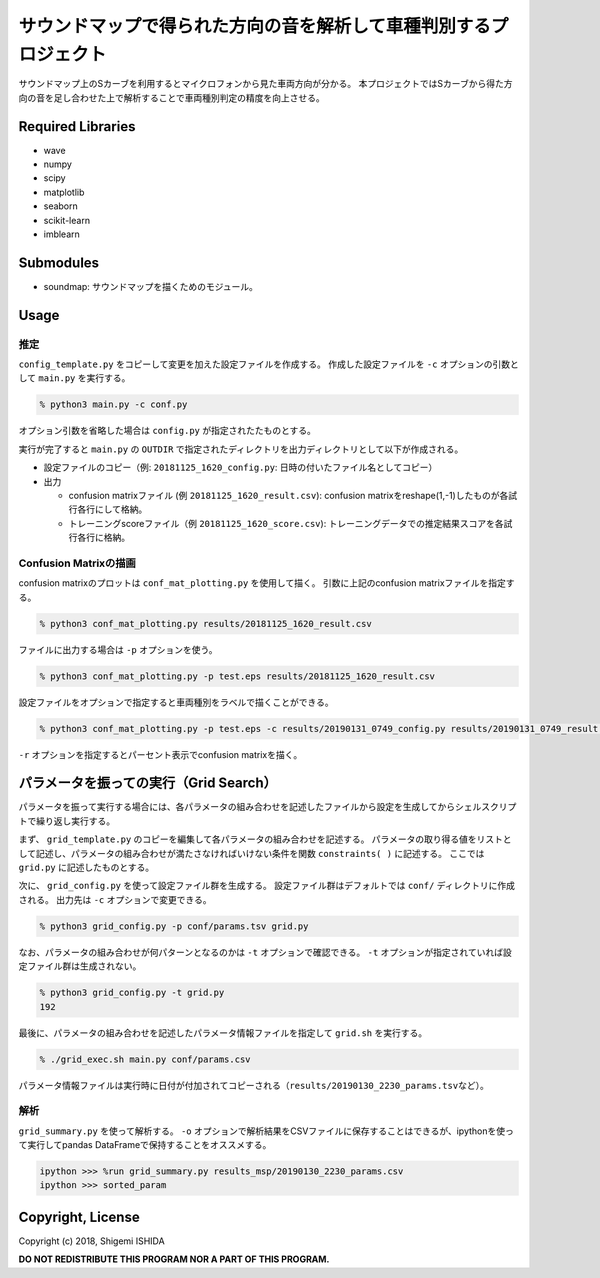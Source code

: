 .. -*- coding: utf-8; -*-

====================================================================
 サウンドマップで得られた方向の音を解析して車種判別するプロジェクト
====================================================================

サウンドマップ上のSカーブを利用するとマイクロフォンから見た車両方向が分かる。
本プロジェクトではSカーブから得た方向の音を足し合わせた上で解析することで車両種別判定の精度を向上させる。

Required Libraries
==================

* wave
* numpy
* scipy
* matplotlib
* seaborn
* scikit-learn
* imblearn

Submodules
==========

* soundmap: サウンドマップを描くためのモジュール。

Usage
=====

推定
----

``config_template.py`` をコピーして変更を加えた設定ファイルを作成する。
作成した設定ファイルを ``-c`` オプションの引数として ``main.py`` を実行する。

.. code-block:: bash

   % python3 main.py -c conf.py

オプション引数を省略した場合は ``config.py`` が指定されたたものとする。

実行が完了すると ``main.py`` の ``OUTDIR`` で指定されたディレクトリを出力ディレクトリとして以下が作成される。

* 設定ファイルのコピー（例: ``20181125_1620_config.py``: 日時の付いたファイル名としてコピー）
* 出力

  * confusion matrixファイル (例 ``20181125_1620_result.csv``): confusion matrixをreshape(1,-1)したものが各試行各行にして格納。
  * トレーニングscoreファイル（例 ``20181125_1620_score.csv``): トレーニングデータでの推定結果スコアを各試行各行に格納。

Confusion Matrixの描画
----------------------

confusion matrixのプロットは ``conf_mat_plotting.py`` を使用して描く。
引数に上記のconfusion matrixファイルを指定する。

.. code-block:: bash

   % python3 conf_mat_plotting.py results/20181125_1620_result.csv

ファイルに出力する場合は ``-p`` オプションを使う。

.. code-block:: bash

   % python3 conf_mat_plotting.py -p test.eps results/20181125_1620_result.csv

設定ファイルをオプションで指定すると車両種別をラベルで描くことができる。

.. code-block:: bash

   % python3 conf_mat_plotting.py -p test.eps -c results/20190131_0749_config.py results/20190131_0749_result.csv

``-r`` オプションを指定するとパーセント表示でconfusion matrixを描く。

パラメータを振っての実行（Grid Search）
=======================================

パラメータを振って実行する場合には、各パラメータの組み合わせを記述したファイルから設定を生成してからシェルスクリプトで繰り返し実行する。

まず、 ``grid_template.py`` のコピーを編集して各パラメータの組み合わせを記述する。
パラメータの取り得る値をリストとして記述し、パラメータの組み合わせが満たさなければいけない条件を関数 ``constraints( )`` に記述する。
ここでは ``grid.py`` に記述したものとする。

次に、 ``grid_config.py`` を使って設定ファイル群を生成する。
設定ファイル群はデフォルトでは ``conf/`` ディレクトリに作成される。
出力先は ``-c`` オプションで変更できる。

.. code-block:: bash

   % python3 grid_config.py -p conf/params.tsv grid.py

なお、パラメータの組み合わせが何パターンとなるのかは ``-t`` オプションで確認できる。
``-t`` オプションが指定されていれば設定ファイル群は生成されない。

.. code-block:: bash

   % python3 grid_config.py -t grid.py
   192

最後に、パラメータの組み合わせを記述したパラメータ情報ファイルを指定して ``grid.sh`` を実行する。

.. code-block:: bash

   % ./grid_exec.sh main.py conf/params.csv

パラメータ情報ファイルは実行時に日付が付加されてコピーされる（\ ``results/20190130_2230_params.tsv``\ など）。

解析
----

``grid_summary.py`` を使って解析する。
``-o`` オプションで解析結果をCSVファイルに保存することはできるが、ipythonを使って実行してpandas DataFrameで保持することをオススメする。

.. code-block:: python

   ipython >>> %run grid_summary.py results_msp/20190130_2230_params.csv
   ipython >>> sorted_param

Copyright, License
==================

Copyright (c) 2018, Shigemi ISHIDA

**DO NOT REDISTRIBUTE THIS PROGRAM NOR A PART OF THIS PROGRAM.**
